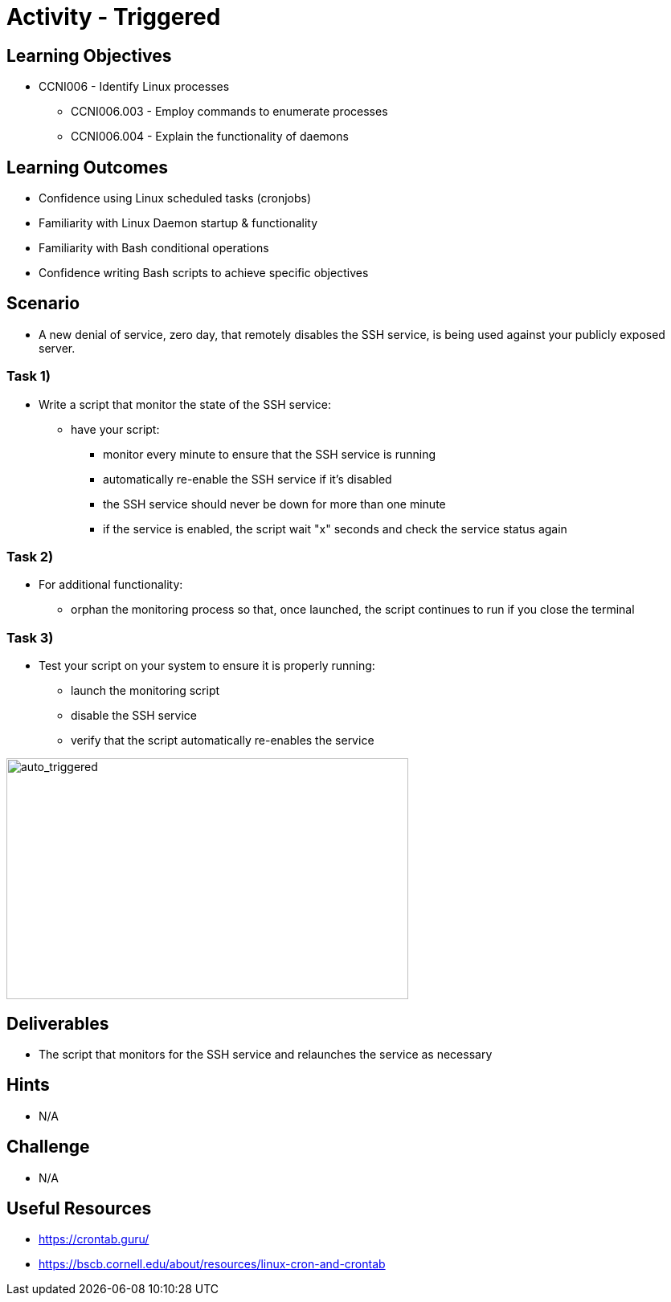 :doctype: book
:stylesheet: ../../cctc.css

= Activity - Triggered

== Learning Objectives

* CCNI006  - Identify Linux processes
** CCNI006.003  - Employ commands to enumerate processes
** CCNI006.004  - Explain the functionality of daemons

== Learning Outcomes

* Confidence using Linux scheduled tasks (cronjobs)
* Familiarity with Linux Daemon startup & functionality
* Familiarity with Bash conditional operations
* Confidence writing Bash scripts to achieve specific objectives

== Scenario

* A new denial of service, zero day, that remotely disables the SSH service, is being used against your publicly exposed server. 

=== Task 1)

* Write a script that monitor the state of the SSH service:
** have your script:
*** monitor every minute to ensure that the SSH service is running
*** automatically re-enable the SSH service if it's disabled
*** the SSH service should never be down for more than one minute
*** if the service is enabled, the script wait "x" seconds and check the service status again

=== Task 2)

* For additional functionality:
** orphan the monitoring process so that, once launched, the script continues to run if you close the terminal

=== Task 3)

* Test your script on your system to ensure it is properly running:
** launch the monitoring script
** disable the SSH service
** verify that the script automatically re-enables the service

image::../Resources/triggered.png[auto_triggered,height="300",width="500",float="left"]

== Deliverables

* The script that monitors for the SSH service and relaunches the service as necessary

== Hints

* N/A

== Challenge

* N/A

== Useful Resources

* https://crontab.guru/
* https://bscb.cornell.edu/about/resources/linux-cron-and-crontab
